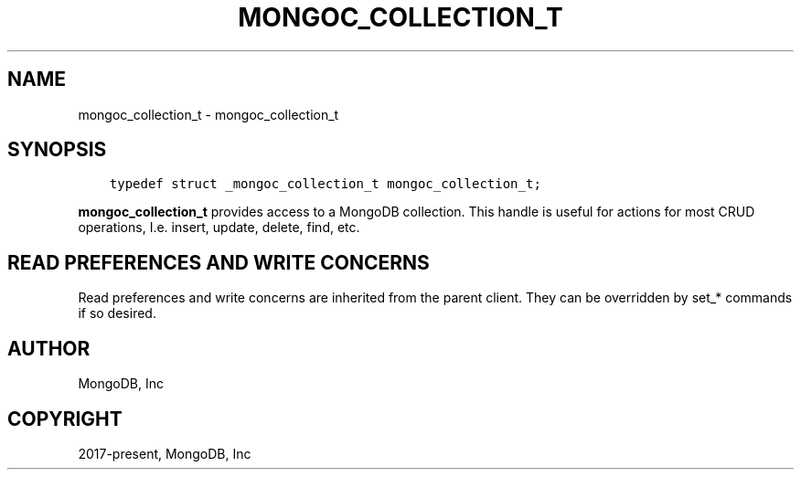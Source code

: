 .\" Man page generated from reStructuredText.
.
.TH "MONGOC_COLLECTION_T" "3" "Nov 03, 2021" "1.19.2" "libmongoc"
.SH NAME
mongoc_collection_t \- mongoc_collection_t
.
.nr rst2man-indent-level 0
.
.de1 rstReportMargin
\\$1 \\n[an-margin]
level \\n[rst2man-indent-level]
level margin: \\n[rst2man-indent\\n[rst2man-indent-level]]
-
\\n[rst2man-indent0]
\\n[rst2man-indent1]
\\n[rst2man-indent2]
..
.de1 INDENT
.\" .rstReportMargin pre:
. RS \\$1
. nr rst2man-indent\\n[rst2man-indent-level] \\n[an-margin]
. nr rst2man-indent-level +1
.\" .rstReportMargin post:
..
.de UNINDENT
. RE
.\" indent \\n[an-margin]
.\" old: \\n[rst2man-indent\\n[rst2man-indent-level]]
.nr rst2man-indent-level -1
.\" new: \\n[rst2man-indent\\n[rst2man-indent-level]]
.in \\n[rst2man-indent\\n[rst2man-indent-level]]u
..
.SH SYNOPSIS
.INDENT 0.0
.INDENT 3.5
.sp
.nf
.ft C
typedef struct _mongoc_collection_t mongoc_collection_t;
.ft P
.fi
.UNINDENT
.UNINDENT
.sp
\fBmongoc_collection_t\fP provides access to a MongoDB collection.  This handle is useful for actions for most CRUD operations, I.e. insert, update, delete, find, etc.
.SH READ PREFERENCES AND WRITE CONCERNS
.sp
Read preferences and write concerns are inherited from the parent client. They can be overridden by set_* commands if so desired.
.SH AUTHOR
MongoDB, Inc
.SH COPYRIGHT
2017-present, MongoDB, Inc
.\" Generated by docutils manpage writer.
.

